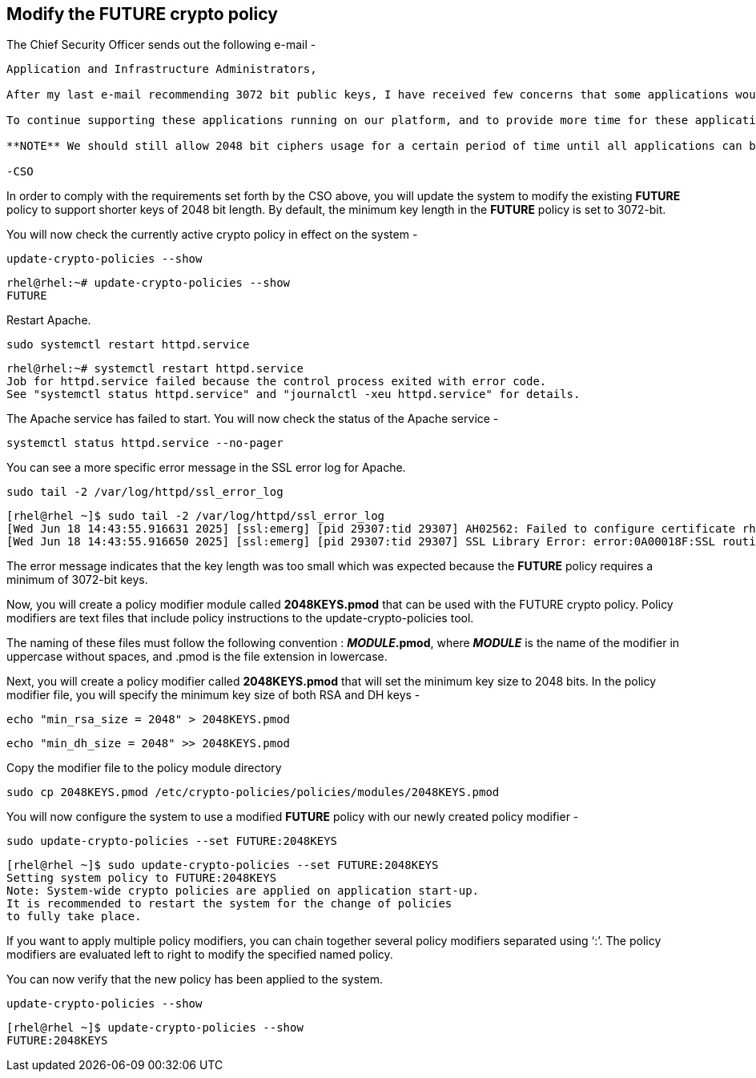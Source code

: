 == Modify the FUTURE crypto policy

The Chief Security Officer sends out the following e-mail -

[source,text]
----
Application and Infrastructure Administrators,

After my last e-mail recommending 3072 bit public keys, I have received few concerns that some applications would need additional time for migration.

To continue supporting these applications running on our platform, and to provide more time for these applications to upgrade, my recommendation is to disallow TLS (1.0, and 1.1), and not allow SHA-1 hash usage.

**NOTE** We should still allow 2048 bit ciphers usage for a certain period of time until all applications can be upgraded to use 3072 bit keys.

-CSO
----
In order to comply with the requirements set forth by the CSO above, you
will update the system to modify the existing *FUTURE* policy to support shorter
keys of 2048 bit length. By default, the minimum key length in the
*FUTURE* policy is set to 3072-bit.

You will now check the currently active crypto policy in effect on the
system -

[source,bash]
----
update-crypto-policies --show
----
[source,text]
----
rhel@rhel:~# update-crypto-policies --show
FUTURE
----

Restart Apache.

[source,bash]
----
sudo systemctl restart httpd.service
----
[source,text]
----
rhel@rhel:~# systemctl restart httpd.service
Job for httpd.service failed because the control process exited with error code.
See "systemctl status httpd.service" and "journalctl -xeu httpd.service" for details.
----

The Apache service has failed to start. You will now check the status of
the Apache service -

[source,bash]
----
systemctl status httpd.service --no-pager
----
[source,text]
----

----

You can see a more specific error message in the SSL error log for
Apache.

[source,bash]
----
sudo tail -2 /var/log/httpd/ssl_error_log
----
[source,text]
----
[rhel@rhel ~]$ sudo tail -2 /var/log/httpd/ssl_error_log
[Wed Jun 18 14:43:55.916631 2025] [ssl:emerg] [pid 29307:tid 29307] AH02562: Failed to configure certificate rhel.lab.sandbox-x5n8h-ocp4-cluster.svc.cluster.local:443:0 (with chain), check /etc/pki/tls/certs/localhost.crt
[Wed Jun 18 14:43:55.916650 2025] [ssl:emerg] [pid 29307:tid 29307] SSL Library Error: error:0A00018F:SSL routines::ee key too small
----

The error message indicates that the key length was too small which was
expected because the *FUTURE* policy requires a minimum of 3072-bit
keys.

Now, you will create a policy modifier module called *2048KEYS.pmod*
that can be used with the FUTURE crypto policy. Policy modifiers are
text files that include policy instructions to the
update-crypto-policies tool.

The naming of these files must follow the following convention :
*_MODULE_.pmod*, where *_MODULE_* is the name of the modifier in
uppercase without spaces, and .pmod is the file extension in lowercase.

Next, you will create a policy modifier called *2048KEYS.pmod* that will
set the minimum key size to 2048 bits. In the policy modifier file, you will specify the minimum key size of
both RSA and DH keys -

[source,bash]
----
echo "min_rsa_size = 2048" > 2048KEYS.pmod
----

[source,bash]
----
echo "min_dh_size = 2048" >> 2048KEYS.pmod
----

Copy the modifier file to the policy module directory
[source,bash]
----
sudo cp 2048KEYS.pmod /etc/crypto-policies/policies/modules/2048KEYS.pmod
----
You will now configure the system to use a modified *FUTURE* policy with
our newly created policy modifier -

[source,bash]
----
sudo update-crypto-policies --set FUTURE:2048KEYS
----
[source,text]
----
[rhel@rhel ~]$ sudo update-crypto-policies --set FUTURE:2048KEYS
Setting system policy to FUTURE:2048KEYS
Note: System-wide crypto policies are applied on application start-up.
It is recommended to restart the system for the change of policies
to fully take place.
----

If you want to apply multiple policy modifiers, you can chain together
several policy modifiers separated using '`:`'. The policy modifiers are
evaluated left to right to modify the specified named policy.

You can now verify that the new policy has been applied to the system.

[source,bash]
----
update-crypto-policies --show
----
[source,text]
----
[rhel@rhel ~]$ update-crypto-policies --show
FUTURE:2048KEYS
----
